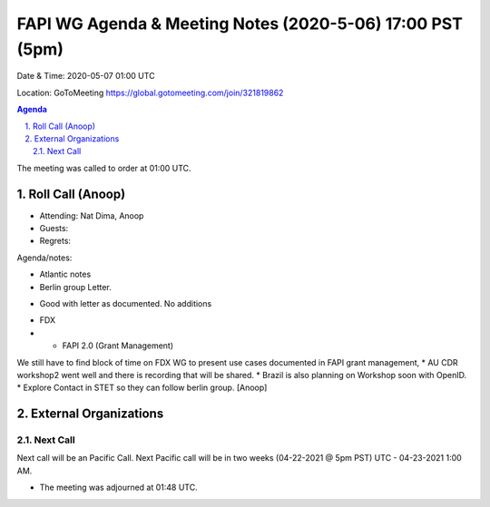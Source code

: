 ===========================================
FAPI WG Agenda & Meeting Notes (2020-5-06) 17:00 PST (5pm)
===========================================
Date & Time: 2020-05-07 01:00 UTC

Location: GoToMeeting https://global.gotomeeting.com/join/321819862


.. sectnum:: 
   :suffix: .

.. contents:: Agenda

The meeting was called to order at 01:00 UTC. 

Roll Call (Anoop)
=====================

* Attending: Nat Dima, Anoop 
* Guests: 
* Regrets:  


Agenda/notes: 
 
* Atlantic notes
* Berlin group Letter. 
- Good with letter as documented. No additions
* FDX 
* * FAPI 2.0 (Grant Management)
We still have to find block of time on FDX WG to present use cases documented in FAPI grant management,
* AU CDR workshop2 went well and there is recording that will be shared.
* Brazil is also planning on Workshop soon with OpenID.
* Explore Contact in STET so they can follow berlin group. [Anoop]

External Organizations 
==============================
  
Next Call
-----------------------
Next call will be an Pacific Call. 
Next Pacific call will be in two weeks (04-22-2021 @ 5pm PST) UTC - 04-23-2021 1:00 AM.  

* The meeting was adjourned at 01:48 UTC.